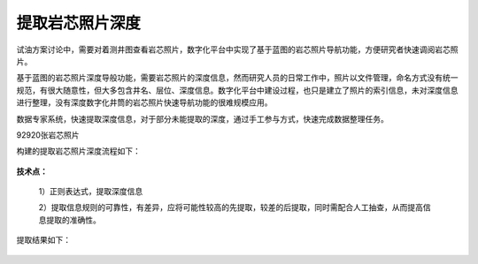 ﻿
提取岩芯照片深度
====================================
试油方案讨论中，需要对着测井图查看岩芯照片，数字化平台中实现了基于蓝图的岩芯照片导航功能，方便研究者快速调阅岩芯照片。

基于蓝图的岩芯照片深度导般功能，需要岩芯照片的深度信息，然而研究人员的日常工作中，照片以文件管理，命名方式没有统一规范，有很大随意性，但大多包含井名、层位、深度信息。数字化平台中建设过程，也只是建立了照片的索引信息，未对深度信息进行整理，没有深度数字化井筒的岩芯照片快速导航功能的很难规模应用。

数据专家系统，快速提取深度信息，对于部分未能提取的深度，通过手工参与方式，快速完成数据整理任务。

92920张岩芯照片

构建的提取岩芯照片深度流程如下：

.. figure:: images/oilrockdeep1.png
     :align: center
     :figwidth: 90% 
     :name: plate 	 

**技术点：**

   1）正则表达式，提取深度信息

   2）提取信息规则的可靠性，有差异，应将可能性较高的先提取，较差的后提取，同时需配合人工抽查，从而提高信息提取的准确性。
   
提取结果如下：
 
.. figure:: images/oilrockdeep2.png
     :align: center
     :figwidth: 90% 
     :name: plate 	 